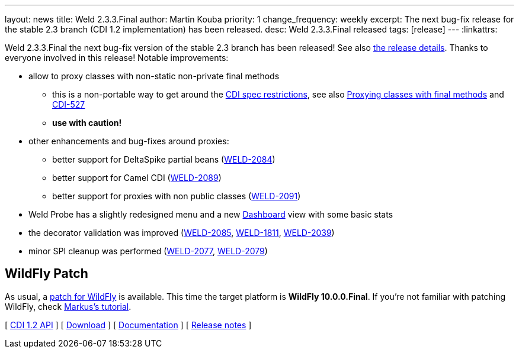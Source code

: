---
layout: news
title: Weld 2.3.3.Final
author: Martin Kouba
priority: 1
change_frequency: weekly
excerpt: The next bug-fix release for the stable 2.3 branch (CDI 1.2 implementation) has been released.
desc: Weld 2.3.3.Final released
tags: [release]
---
:linkattrs:

Weld 2.3.3.Final the next bug-fix version of the stable 2.3 branch has been released!
See also https://issues.jboss.org/projects/WELD/versions/12328954[the release details, window="_blank"].
Thanks to everyone involved in this release!
Notable improvements:

* allow to proxy classes with non-static non-private final methods
** this is a non-portable way to get around the link:http://docs.jboss.org/cdi/spec/1.2/cdi-spec.html#unproxyable[CDI spec restrictions, window="_blank"], see also link:http://docs.jboss.org/weld/reference/2.3.3.Final/en-US/html/configure.html#_proxying_classes_with_final_methods[Proxying classes with final methods, window="_blank"] and link:https://issues.jboss.org/browse/CDI-527[CDI-527, window="_blank"]
** *use with caution!*
* other enhancements and bug-fixes around proxies:
** better support for DeltaSpike partial beans (link:https://issues.jboss.org/browse/WELD-2084[WELD-2084, window="_blank"])
** better support for Camel CDI (link:https://issues.jboss.org/browse/WELD-2089[WELD-2089, window="_blank"])
** better support for proxies with non public classes (link:https://issues.jboss.org/browse/WELD-2091[WELD-2091, window="_blank"])
* Weld Probe has a slightly redesigned menu and a new link:http://probe-weld.itos.redhat.com/weld-numberguess/weld-probe[Dashboard, window="_blank"] view with some basic stats
* the decorator validation was improved (link:https://issues.jboss.org/browse/WELD-2085[WELD-2085, window="_blank"], link:https://issues.jboss.org/browse/WELD-1811[WELD-1811, window="_blank"], link:https://issues.jboss.org/browse/WELD-2039[WELD-2039, window="_blank"])
* minor SPI cleanup was performed  (link:https://issues.jboss.org/browse/WELD-2077[WELD-2077, window="_blank"], link:https://issues.jboss.org/browse/WELD-2079[WELD-2079, window="_blank"])

== WildFly Patch

As usual, a link:http://download.jboss.org/weld/2.3.3.Final/wildfly-10.0.0.Final-weld-2.3.3.Final-patch.zip[patch for WildFly, window="_blank"] is available. This time the target platform is *WildFly 10.0.0.Final*.  If you’re not familiar with patching WildFly, check link:http://blog.eisele.net/2015/02/playing-with-weld-probe-see-all-of-your.html[Markus's tutorial, window="_blank"].

&#91; link:http://docs.jboss.org/cdi/api/1.2/[CDI 1.2 API, window="_blank"] &#93;
&#91; link:/download/[Download] &#93;
&#91; link:http://docs.jboss.org/weld/reference/2.3.3.Final/en-US/html/[Documentation, window="_blank"] &#93;
&#91; link:https://issues.jboss.org/projects/WELD/versions/12328954[Release notes, window="_blank"] &#93;
